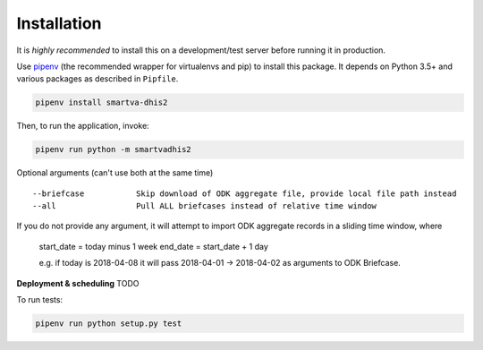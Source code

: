 Installation
------------

It is *highly recommended* to install this on a development/test server before running it in production.

Use `pipenv <https://docs.pipenv.org>`_ (the recommended wrapper for virtualenvs and pip) to install this package.
It depends on Python 3.5+ and various packages as described in ``Pipfile``.


.. code:: bash

    pipenv install smartva-dhis2

Then, to run the application, invoke:

.. code:: bash

    pipenv run python -m smartvadhis2

Optional arguments (can't use both at the same time)

::

    --briefcase           Skip download of ODK aggregate file, provide local file path instead
    --all                 Pull ALL briefcases instead of relative time window


If you do not provide any argument, it will attempt to import ODK aggregate records in a sliding time window, where

    start_date = today minus 1 week
    end_date = start_date + 1 day

    e.g. if today is 2018-04-08 it will pass 2018-04-01 -> 2018-04-02 as arguments to ODK Briefcase.

**Deployment & scheduling**
TODO


To run tests:

.. code:: bash

    pipenv run python setup.py test